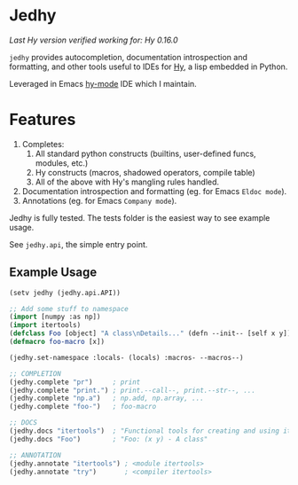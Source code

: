 * Jedhy

/Last Hy version verified working for: Hy 0.16.0/

~jedhy~ provides autocompletion, documentation introspection and formatting, and
other tools useful to IDEs for [[https://github.com/hylang/hy][Hy]], a lisp embedded in Python.

Leveraged in Emacs [[https://github.com/hylang/hy-mode][hy-mode]] IDE which I maintain.

* Features

1. Completes:
   1. All standard python constructs (builtins, user-defined funcs, modules, etc.)
   2. Hy constructs (macros, shadowed operators, compile table)
   3. All of the above with Hy's mangling rules handled.
2. Documentation introspection and formatting (eg. for Emacs ~Eldoc mode~).
3. Annotations (eg. for Emacs ~Company mode~).

Jedhy is fully tested. The tests folder is the easiest way to see example usage.

See ~jedhy.api~, the simple entry point.

** Example Usage

#+BEGIN_SRC lisp
(setv jedhy (jedhy.api.API))

;; Add some stuff to namespace
(import [numpy :as np])
(import itertools)
(defclass Foo [object] "A class\nDetails..." (defn --init-- [self x y]))
(defmacro foo-macro [x])

(jedhy.set-namespace :locals- (locals) :macros- --macros--)

;; COMPLETION
(jedhy.complete "pr")     ; print
(jedhy.complete "print.") ; print.--call--, print.--str--, ...
(jedhy.complete "np.a")   ; np.add, np.array, ...
(jedhy.complete "foo-")   ; foo-macro

;; DOCS
(jedhy.docs "itertools")  ; "Functional tools for creating and using iterators."
(jedhy.docs "Foo")        ; "Foo: (x y) - A class"

;; ANNOTATION
(jedhy.annotate "itertools") ; <module itertools>
(jedhy.annotate "try")       ; <compiler itertools>
#+END_SRC
